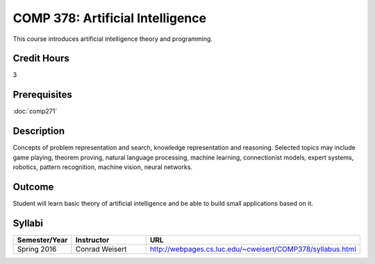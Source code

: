 .. index:: artificial intelligence

COMP 378: Artificial Intelligence
=================================

This course introduces artificial intelligence theory and programming. 

Credit Hours
-----------------------

3

Prerequisites
------------------------------

:doc:`comp271`

Description
--------------------

Concepts of problem representation and search, knowledge representation
and reasoning. Selected topics may include game playing, theorem
proving, natural language processing, machine learning, connectionist
models, expert systems, robotics, pattern recognition, machine vision,
neural networks.

Outcome
-----------

Student will learn basic theory of artificial intelligence and be able to build small applications based on it.

Syllabi
----------------------

.. csv-table:: 
   	:header: "Semester/Year", "Instructor", "URL"
   	:widths: 15, 25, 50

	"Spring 2016", "Conrad Weisert", "http://webpages.cs.luc.edu/~cweisert/COMP378/syllabus.html"
